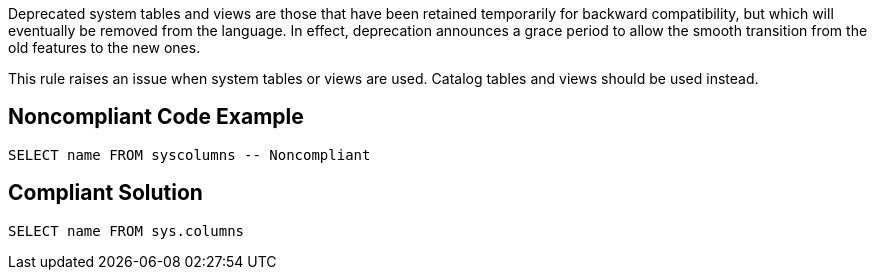 Deprecated system tables and views are those that have been retained temporarily for backward compatibility, but which will eventually be removed from the language. In effect, deprecation announces a grace period to allow the smooth transition from the old features to the new ones.


This rule raises an issue when system tables or views are used. Catalog tables and views should be used instead.


== Noncompliant Code Example

----
SELECT name FROM syscolumns -- Noncompliant
----


== Compliant Solution

----
SELECT name FROM sys.columns
----


